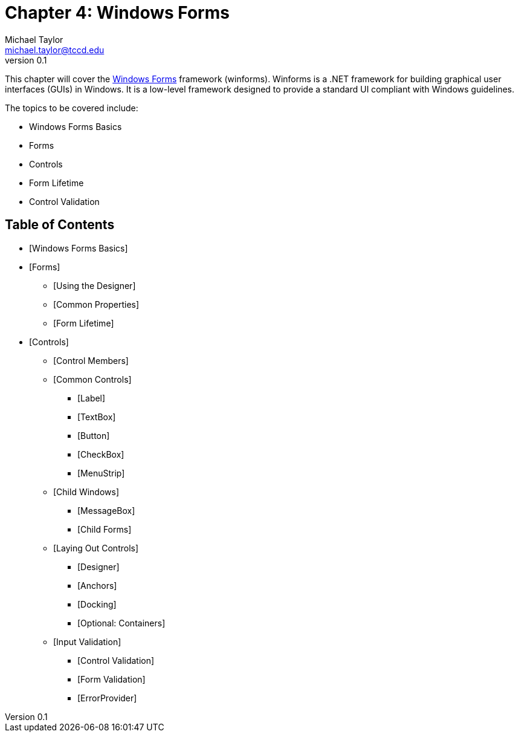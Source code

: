 = Chapter 4: Windows Forms
Michael Taylor <michael.taylor@tccd.edu>
v0.1

This chapter will cover the https://docs.microsoft.com/en-us/dotnet/desktop/winforms[Windows Forms] framework (winforms). 
Winforms is a .NET framework for building graphical user interfaces (GUIs) in Windows. 
It is a low-level framework designed to provide a standard UI compliant with Windows guidelines.

The topics to be covered include:

* Windows Forms Basics
* Forms
* Controls
* Form Lifetime
* Control Validation

== Table of Contents

* [Windows Forms Basics]
* [Forms]
** [Using the Designer]
** [Common Properties]
** [Form Lifetime]
* [Controls]
** [Control Members]
** [Common Controls]
*** [Label]
*** [TextBox]
*** [Button]
*** [CheckBox]
*** [MenuStrip]
** [Child Windows]
*** [MessageBox]
*** [Child Forms]
** [Laying Out Controls]
*** [Designer]
*** [Anchors]
*** [Docking]
*** [Optional: Containers]
** [Input Validation]
*** [Control Validation]
*** [Form Validation]
*** [ErrorProvider]
